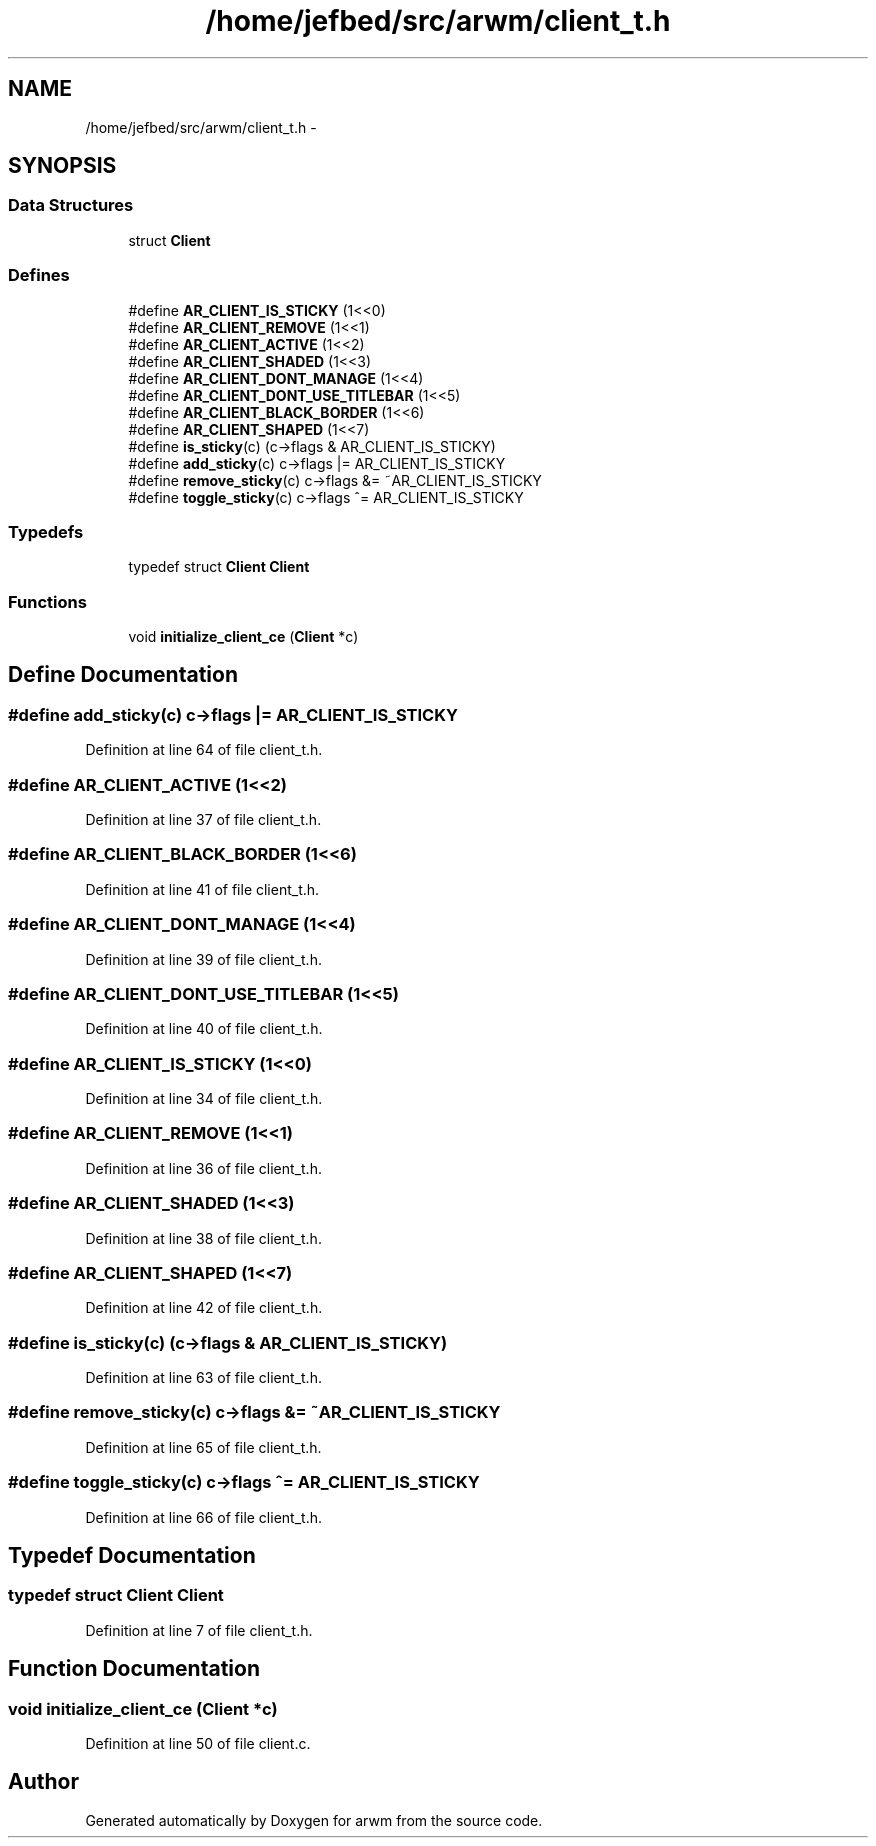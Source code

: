 .TH "/home/jefbed/src/arwm/client_t.h" 3 "Wed Mar 7 2012" "arwm" \" -*- nroff -*-
.ad l
.nh
.SH NAME
/home/jefbed/src/arwm/client_t.h \- 
.SH SYNOPSIS
.br
.PP
.SS "Data Structures"

.in +1c
.ti -1c
.RI "struct \fBClient\fP"
.br
.in -1c
.SS "Defines"

.in +1c
.ti -1c
.RI "#define \fBAR_CLIENT_IS_STICKY\fP   (1<<0)"
.br
.ti -1c
.RI "#define \fBAR_CLIENT_REMOVE\fP   (1<<1)"
.br
.ti -1c
.RI "#define \fBAR_CLIENT_ACTIVE\fP   (1<<2)"
.br
.ti -1c
.RI "#define \fBAR_CLIENT_SHADED\fP   (1<<3)"
.br
.ti -1c
.RI "#define \fBAR_CLIENT_DONT_MANAGE\fP   (1<<4)"
.br
.ti -1c
.RI "#define \fBAR_CLIENT_DONT_USE_TITLEBAR\fP   (1<<5)"
.br
.ti -1c
.RI "#define \fBAR_CLIENT_BLACK_BORDER\fP   (1<<6)"
.br
.ti -1c
.RI "#define \fBAR_CLIENT_SHAPED\fP   (1<<7)"
.br
.ti -1c
.RI "#define \fBis_sticky\fP(c)   (c->flags & AR_CLIENT_IS_STICKY)"
.br
.ti -1c
.RI "#define \fBadd_sticky\fP(c)   c->flags |= AR_CLIENT_IS_STICKY"
.br
.ti -1c
.RI "#define \fBremove_sticky\fP(c)   c->flags &= ~AR_CLIENT_IS_STICKY"
.br
.ti -1c
.RI "#define \fBtoggle_sticky\fP(c)   c->flags ^= AR_CLIENT_IS_STICKY"
.br
.in -1c
.SS "Typedefs"

.in +1c
.ti -1c
.RI "typedef struct \fBClient\fP \fBClient\fP"
.br
.in -1c
.SS "Functions"

.in +1c
.ti -1c
.RI "void \fBinitialize_client_ce\fP (\fBClient\fP *c)"
.br
.in -1c
.SH "Define Documentation"
.PP 
.SS "#define add_sticky(c)   c->flags |= AR_CLIENT_IS_STICKY"
.PP
Definition at line 64 of file client_t.h.
.SS "#define AR_CLIENT_ACTIVE   (1<<2)"
.PP
Definition at line 37 of file client_t.h.
.SS "#define AR_CLIENT_BLACK_BORDER   (1<<6)"
.PP
Definition at line 41 of file client_t.h.
.SS "#define AR_CLIENT_DONT_MANAGE   (1<<4)"
.PP
Definition at line 39 of file client_t.h.
.SS "#define AR_CLIENT_DONT_USE_TITLEBAR   (1<<5)"
.PP
Definition at line 40 of file client_t.h.
.SS "#define AR_CLIENT_IS_STICKY   (1<<0)"
.PP
Definition at line 34 of file client_t.h.
.SS "#define AR_CLIENT_REMOVE   (1<<1)"
.PP
Definition at line 36 of file client_t.h.
.SS "#define AR_CLIENT_SHADED   (1<<3)"
.PP
Definition at line 38 of file client_t.h.
.SS "#define AR_CLIENT_SHAPED   (1<<7)"
.PP
Definition at line 42 of file client_t.h.
.SS "#define is_sticky(c)   (c->flags & AR_CLIENT_IS_STICKY)"
.PP
Definition at line 63 of file client_t.h.
.SS "#define remove_sticky(c)   c->flags &= ~AR_CLIENT_IS_STICKY"
.PP
Definition at line 65 of file client_t.h.
.SS "#define toggle_sticky(c)   c->flags ^= AR_CLIENT_IS_STICKY"
.PP
Definition at line 66 of file client_t.h.
.SH "Typedef Documentation"
.PP 
.SS "typedef struct \fBClient\fP \fBClient\fP"
.PP
Definition at line 7 of file client_t.h.
.SH "Function Documentation"
.PP 
.SS "void initialize_client_ce (\fBClient\fP *c)"
.PP
Definition at line 50 of file client.c.
.SH "Author"
.PP 
Generated automatically by Doxygen for arwm from the source code.
